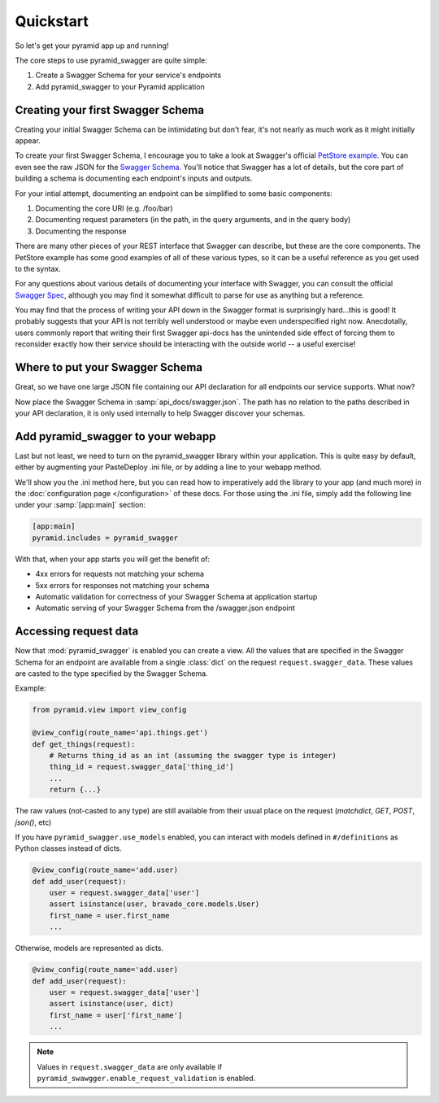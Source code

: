 Quickstart
==========

So let's get your pyramid app up and running!

The core steps to use pyramid_swagger are quite simple:

1. Create a Swagger Schema for your service's endpoints
2. Add pyramid_swagger to your Pyramid application

Creating your first Swagger Schema
-----------------------------------

Creating your initial Swagger Schema can be intimidating but don't fear, it's not nearly as much work as it might initially appear.

To create your first Swagger Schema, I encourage you to take a look at Swagger's official `PetStore example <http://petstore.swagger.io>`_. You can even see the raw JSON for the `Swagger Schema. <http://petstore.swagger.io/v2/swagger.json>`_ You'll notice that Swagger has a lot of details, but the core part of building a schema is documenting each endpoint's inputs and outputs.

For your intial attempt, documenting an endpoint can be simplified to some basic components:

1. Documenting the core URI (e.g. /foo/bar)
2. Documenting request parameters (in the path, in the query arguments, and in the query body)
3. Documenting the response

There are many other pieces of your REST interface that Swagger can describe, but these are the core components. The PetStore example has some good examples of all of these various types, so it can be a useful reference as you get used to the syntax.

For any questions about various details of documenting your interface with Swagger, you can consult the official `Swagger Spec <https://github.com/swagger-api/swagger-spec/blob/master/versions/2.0.md>`_, although you may find it somewhat difficult to parse for use as anything but a reference.

You may find that the process of writing your API down in the Swagger format is surprisingly hard...this is good! It probably suggests that your API is not terribly well understood or maybe even underspecified right now. Anecdotally, users commonly report that writing their first Swagger api-docs has the unintended side effect of forcing them to reconsider exactly how their service should be interacting with the outside world -- a useful exercise!

Where to put your Swagger Schema
---------------------------------

Great, so we have one large JSON file containing our API declaration for all endpoints our service supports. What now?

Now place the Swagger Schema in :samp:`api_docs/swagger.json`. The path has no relation to the paths described in your API declaration, it is only used internally to help Swagger discover your schemas.

Add pyramid_swagger to your webapp
----------------------------------

Last but not least, we need to turn on the pyramid_swagger library within your application. This is quite easy by default, either by augmenting your PasteDeploy .ini file, or by adding a line to your webapp method.

We'll show you the .ini method here, but you can read how to imperatively add the library to your app (and much more) in the :doc:`configuration page </configuration>` of these docs. For those using the .ini file, simply add the following line under your :samp:`[app:main]` section:

.. code-block:: ini

        [app:main]
        pyramid.includes = pyramid_swagger

With that, when your app starts you will get the benefit of:

* 4xx errors for requests not matching your schema
* 5xx errors for responses not matching your schema
* Automatic validation for correctness of your Swagger Schema at application startup
* Automatic serving of your Swagger Schema from the /swagger.json endpoint


Accessing request data
----------------------

Now that :mod:`pyramid_swagger` is enabled you can create a view. All the
values that are specified in the Swagger Schema for an endpoint are available
from a single :class:`dict` on the request  ``request.swagger_data``. These
values are casted to the type specified by the Swagger Schema.

Example:

.. code-block:: python

    from pyramid.view import view_config

    @view_config(route_name='api.things.get')
    def get_things(request):
        # Returns thing_id as an int (assuming the swagger type is integer)
        thing_id = request.swagger_data['thing_id']
        ...
        return {...}


The raw values (not-casted to any type) are still available from their
usual place on the request (`matchdict`, `GET`, `POST`, `json()`, etc)

If you have ``pyramid_swagger.use_models`` enabled, you can interact with
models defined in ``#/definitions`` as Python classes instead of dicts.

.. code-block:: python

    @view_config(route_name='add.user)
    def add_user(request):
        user = request.swagger_data['user']
        assert isinstance(user, bravado_core.models.User)
        first_name = user.first_name
        ...

Otherwise, models are represented as dicts.

.. code-block:: python

    @view_config(route_name='add.user)
    def add_user(request):
        user = request.swagger_data['user']
        assert isinstance(user, dict)
        first_name = user['first_name']
        ...

.. note::

    Values in ``request.swagger_data`` are only available if 
    ``pyramid_swawgger.enable_request_validation`` is enabled.
